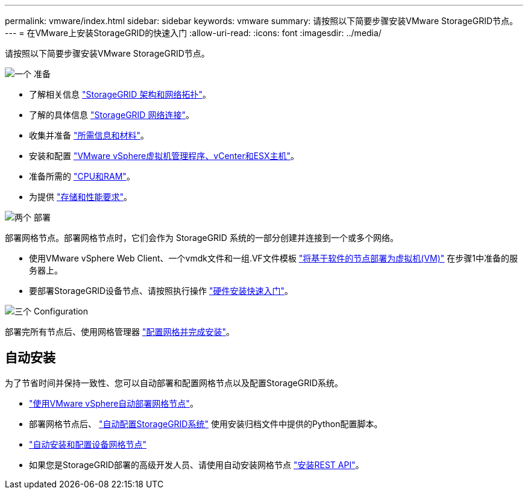 ---
permalink: vmware/index.html 
sidebar: sidebar 
keywords: vmware 
summary: 请按照以下简要步骤安装VMware StorageGRID节点。 
---
= 在VMware上安装StorageGRID的快速入门
:allow-uri-read: 
:icons: font
:imagesdir: ../media/


[role="lead"]
请按照以下简要步骤安装VMware StorageGRID节点。

.image:https://raw.githubusercontent.com/NetAppDocs/common/main/media/number-1.png["一个"] 准备
[role="quick-margin-list"]
* 了解相关信息 link:../primer/storagegrid-architecture-and-network-topology.html["StorageGRID 架构和网络拓扑"]。
* 了解的具体信息 link:../network/index.html["StorageGRID 网络连接"]。
* 收集并准备 link:required-materials.html["所需信息和材料"]。
* 安装和配置 link:software-requirements.html["VMware vSphere虚拟机管理程序、vCenter和ESX主机"]。
* 准备所需的 link:cpu-and-ram-requirements.html["CPU和RAM"]。
* 为提供 link:storage-and-performance-requirements.html["存储和性能要求"]。


.image:https://raw.githubusercontent.com/NetAppDocs/common/main/media/number-2.png["两个"] 部署
[role="quick-margin-para"]
部署网格节点。部署网格节点时，它们会作为 StorageGRID 系统的一部分创建并连接到一个或多个网络。

[role="quick-margin-list"]
* 使用VMware vSphere Web Client、一个vmdk文件和一组.VF文件模板 link:collecting-information-about-your-deployment-environment.html["将基于软件的节点部署为虚拟机(VM)"] 在步骤1中准备的服务器上。
* 要部署StorageGRID设备节点、请按照执行操作 https://docs.netapp.com/us-en/storagegrid-appliances/installconfig/index.html["硬件安装快速入门"^]。


.image:https://raw.githubusercontent.com/NetAppDocs/common/main/media/number-3.png["三个"] Configuration
[role="quick-margin-para"]
部署完所有节点后、使用网格管理器 link:navigating-to-grid-manager.html["配置网格并完成安装"]。



== 自动安装

为了节省时间并保持一致性、您可以自动部署和配置网格节点以及配置StorageGRID系统。

* link:automating-grid-node-deployment-in-vmware-vsphere.html#automate-grid-node-deployment["使用VMware vSphere自动部署网格节点"]。
* 部署网格节点后、 link:automating-grid-node-deployment-in-vmware-vsphere.html#automate-the-configuration-of-storagegrid["自动配置StorageGRID系统"] 使用安装归档文件中提供的Python配置脚本。
* https://docs.netapp.com/us-en/storagegrid-appliances/installconfig/automating-appliance-installation-and-configuration.html["自动安装和配置设备网格节点"^]
* 如果您是StorageGRID部署的高级开发人员、请使用自动安装网格节点 link:overview-of-installation-rest-api.html["安装REST API"]。

